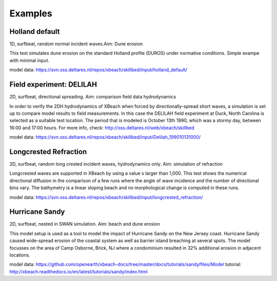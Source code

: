 Examples
========


Holland default
---------------

1D, surfbeat, random normal incident waves.Aim: Dune erosion

This test simulates dune erosion on the standard Holland profile (DUROS) under normative conditions. Simple exampe with minimal input.   

model data: https://svn.oss.deltares.nl/repos/xbeach/skillbed/input/holland_default/

Field experiment: DELILAH
-------------------------

2D, surfbeat, directional spreading. Aim: comparison field data hydrodynamics

In order to verify the 2DH hydrodynamics of XBeach when forced by directionally-spread
short waves, a simulation is set up to compare model results to field measurements. In this
case the DELILAH field experiment at Duck, North Carolina is selected as a suitable test
location. The period that is modeled is October 13th 1990, which was a stormy day, between
16:00 and 17:00 hours.
For more info, check: http://oss.deltares.nl/web/xbeach/skillbed

model data: https://svn.oss.deltares.nl/repos/xbeach/skillbed/input/Delilah_199010131000/

Longcrested Refraction
----------------------

2D, surfbeat, random long crested incident waves, hydrodynamics only. Aim: simulation of refraction

Longcrested waves are supported in XBeach by using a value s larger than 1,000. This test shows the numerical directional diffusion in the comparison of a few runs where the angle of wave incidence and the number of directional bins vary. The bathymetry is a linear sloping beach and no morphological change is computed in these runs.

model data: https://svn.oss.deltares.nl/repos/xbeach/skillbed/input/longcrested_refraction/

Hurricane Sandy
---------------

2D, surfbeat, nested in SWAN simulation. Aim: beach and dune erosion

This model setup is used as a tool to model the impact of Hurricane Sandy on the New Jersey coast. Hurricane Sandy caused wide-spread erosion of the coastal system as well as barrier island breaching at several spots. The model focusses on the area of Camp Osborne, Brick, NJ where a condominium resulted in 32% additional erosion in adjacent locations.

model data: https://github.com/openearth/xbeach-docs/tree/master/docs/tutorials/sandy/files/Model
tutorial: http://xbeach.readthedocs.io/en/latest/tutorials/sandy/index.html
